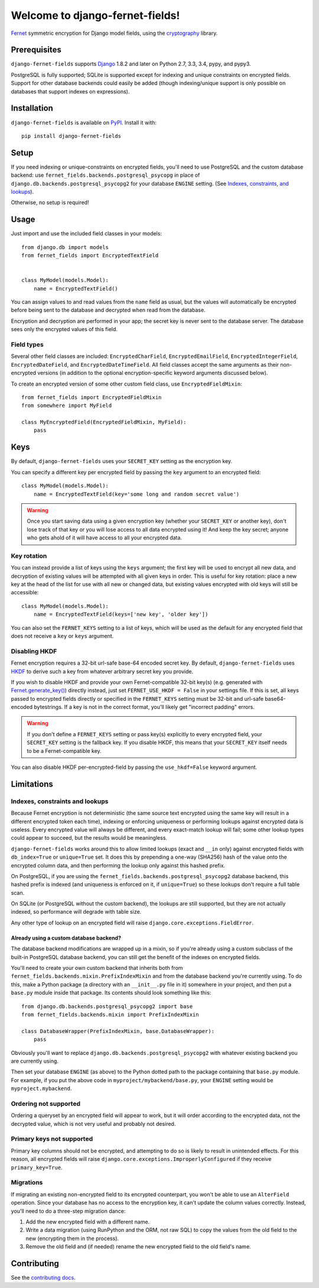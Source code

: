 Welcome to django-fernet-fields!
================================

`Fernet`_ symmetric encryption for Django model fields, using the
`cryptography`_ library.

.. _Fernet: https://cryptography.io/en/latest/fernet/
.. _cryptography: https://cryptography.io/en/latest/


Prerequisites
-------------

``django-fernet-fields`` supports `Django`_ 1.8.2 and later on Python 2.7, 3.3,
3.4, pypy, and pypy3.

PostgreSQL is fully supported; SQLite is supported except for indexing and
unique constraints on encrypted fields. Support for other database backends
could easily be added (though indexing/unique support is only possible on
databases that support indexes on expressions).

.. _Django: http://www.djangoproject.com/


Installation
------------

``django-fernet-fields`` is available on `PyPI`_. Install it with::

    pip install django-fernet-fields

.. _PyPI: https://pypi.python.org/pypi/django-fernet-fields/


Setup
-----

If you need indexing or unique-constraints on encrypted fields, you'll need to
use PostgreSQL and the custom database backend: use
``fernet_fields.backends.postgresql_psycopg`` in place of
``django.db.backends.postgresql_psycopg2`` for your database ``ENGINE``
setting. (See `Indexes, constraints, and lookups
<indexes-constraints-lookups>`_).

Otherwise, no setup is required!


Usage
-----

Just import and use the included field classes in your models::

    from django.db import models
    from fernet_fields import EncryptedTextField


    class MyModel(models.Model):
        name = EncryptedTextField()

You can assign values to and read values from the ``name`` field as usual, but
the values will automatically be encrypted before being sent to the database
and decrypted when read from the database.

Encryption and decryption are performed in your app; the secret key is never
sent to the database server. The database sees only the encrypted values of
this field.


Field types
~~~~~~~~~~~

Several other field classes are included: ``EncryptedCharField``,
``EncryptedEmailField``, ``EncryptedIntegerField``, ``EncryptedDateField``, and
``EncryptedDateTimeField``. All field classes accept the same arguments as
their non-encrypted versions (in addition to the optional encryption-specific
keyword arguments discussed below).

To create an encrypted version of some other custom field class, use
``EncryptedFieldMixin``::

    from fernet_fields import EncryptedFieldMixin
    from somewhere import MyField

    class MyEncryptedField(EncryptedFieldMixin, MyField):
        pass


Keys
----

By default, ``django-fernet-fields`` uses your ``SECRET_KEY`` setting as the
encryption key.

You can specify a different key per encrypted field by passing the ``key``
argument to an encrypted field::

    class MyModel(models.Model):
        name = EncryptedTextField(key='some long and random secret value')

.. warning::

   Once you start saving data using a given encryption key (whether your
   ``SECRET_KEY`` or another key), don't lose track of that key or you will
   lose access to all data encrypted using it! And keep the key secret; anyone
   who gets ahold of it will have access to all your encrypted data.


Key rotation
~~~~~~~~~~~~

You can instead provide a list of keys using the ``keys`` argument; the first
key will be used to encrypt all new data, and decryption of existing values
will be attempted with all given keys in order. This is useful for key
rotation: place a new key at the head of the list for use with all new or
changed data, but existing values encrypted with old keys will still be
accessible::

    class MyModel(models.Model):
        name = EncryptedTextField(keys=['new key', 'older key'])

You can also set the ``FERNET_KEYS`` setting to a list of keys, which will be
used as the default for any encrypted field that does not receive a ``key`` or
``keys`` argument.


Disabling HKDF
~~~~~~~~~~~~~~

Fernet encryption requires a 32-bit url-safe base-64 encoded secret key. By
default, ``django-fernet-fields`` uses `HKDF`_ to derive such a key from
whatever arbitrary secret key you provide.

If you wish to disable HKDF and provide your own Fernet-compatible 32-bit
key(s) (e.g. generated with `Fernet.generate_key()`_) directly instead, just
set ``FERNET_USE_HKDF = False`` in your settings file. If this is set, all keys
passed to encrypted fields directly or specified in the ``FERNET_KEYS`` setting
must be 32-bit and url-safe base64-encoded bytestrings. If a key is not in the
correct format, you'll likely get "incorrect padding" errors.

.. warning::

   If you don't define a ``FERNET_KEYS`` setting or pass key(s) explicitly to
   every encrypted field, your ``SECRET_KEY`` setting is the fallback key. If
   you disable HKDF, this means that your ``SECRET_KEY`` itself needs to be a
   Fernet-compatible key.

You can also disable HKDF per-encrypted-field by passing the ``use_hkdf=False``
keyword argument.

.. _HKDF: https://cryptography.io/en/latest/hazmat/primitives/key-derivation-functions/#cryptography.hazmat.primitives.kdf.hkdf.HKDF
.. _Fernet.generate_key(): https://cryptography.io/en/latest/fernet/#cryptography.fernet.Fernet.generate_key


Limitations
-----------

.. _indexes-constraints-lookups:

Indexes, constraints and lookups
~~~~~~~~~~~~~~~~~~~~~~~~~~~~~~~~

Because Fernet encryption is not deterministic (the same source text encrypted
using the same key will result in a different encrypted token each time),
indexing or enforcing uniqueness or performing lookups against encrypted data
is useless. Every encrypted value will always be different, and every
exact-match lookup will fail; some other lookup types could appear to succeed,
but the results would be meaningless.

``django-fernet-fields`` works around this to allow limited lookups (exact and
``__in`` only) against encrypted fields with ``db_index=True`` or
``unique=True`` set. It does this by prepending a one-way (SHA256) hash of the
value onto the encrypted column data, and then performing the lookup only
against this hashed prefix.

On PostgreSQL, if you are using the
``fernet_fields.backends.postgresql_psycopg2`` database backend, this hashed
prefix is indexed (and uniqueness is enforced on it, if ``unique=True``) so
these lookups don't require a full table scan.

On SQLite (or PostgreSQL without the custom backend), the lookups are still
supported, but they are not actually indexed, so performance will degrade with
table size.

Any other type of lookup on an encrypted field will raise
``django.core.exceptions.FieldError``.


Already using a custom database backend?
''''''''''''''''''''''''''''''''''''''''

The database backend modifications are wrapped up in a mixin, so if you're
already using a custom subclass of the built-in PostgreSQL database backend,
you can still get the benefit of the indexes on encrypted fields.

You'll need to create your own custom backend that inherits both from
``fernet_fields.backends.mixin.PrefixIndexMixin`` and from the database backend
you're currently using. To do this, make a Python package (a directory with an
``__init__.py`` file in it) somewhere in your project, and then put a
``base.py`` module inside that package. Its contents should look something like
this::

    from django.db.backends.postgresql_psycopg2 import base
    from fernet_fields.backends.mixin import PrefixIndexMixin

    class DatabaseWrapper(PrefixIndexMixin, base.DatabaseWrapper):
        pass

Obviously you'll want to replace ``django.db.backends.postgresql_psycopg2``
with whatever existing backend you are currently using.

Then set your database ``ENGINE`` (as above) to the Python dotted path to the
package containing that ``base.py`` module. For example, if you put the above
code in ``myproject/mybackend/base.py``, your ``ENGINE`` setting would be
``myproject.mybackend``.


Ordering not supported
~~~~~~~~~~~~~~~~~~~~~~

Ordering a queryset by an encrypted field will appear to work, but it will
order according to the encrypted data, not the decrypted value, which is not
very useful and probably not desired.


Primary keys not supported
~~~~~~~~~~~~~~~~~~~~~~~~~~

Primary key columns should not be encrypted, and attempting to do so is likely
to result in unintended effects. For this reason, all encrypted fields will
raise ``django.core.exceptions.ImproperlyConfigured`` if they receive
``primary_key=True``.


Migrations
~~~~~~~~~~

If migrating an existing non-encrypted field to its encrypted counterpart, you
won't be able to use an ``AlterField`` operation. Since your database has no
access to the encryption key, it can't update the column values
correctly. Instead, you'll need to do a three-step migration dance:

1. Add the new encrypted field with a different name.
2. Write a data migration (using RunPython and the ORM, not raw SQL) to copy
   the values from the old field to the new (encrypting them in the process).
3. Remove the old field and (if needed) rename the new encrypted field to the
   old field's name.


Contributing
------------

See the `contributing docs`_.

.. _contributing docs: https://github.com/orcasgit/django-fernet-fields/blob/master/CONTRIBUTING.rst
